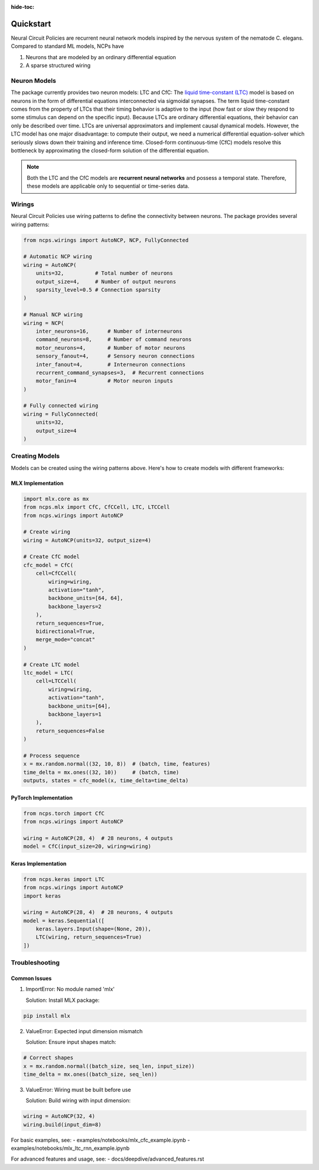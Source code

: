 :hide-toc:

===================================================
Quickstart
===================================================

Neural Circuit Policies are recurrent neural network models inspired by the nervous system of the nematode C. elegans.
Compared to standard ML models, NCPs have

#. Neurons that are modeled by an ordinary differential equation
#. A sparse structured wiring

Neuron Models
=============================
The package currently provides two neuron models: LTC and CfC:
The `liquid time-constant (LTC) <https://ojs.aaai.org/index.php/AAAI/article/view/16936/16743>`_ model is based on neurons in the form of differential equations interconnected via sigmoidal synapses.
The term liquid time-constant comes from the property of LTCs that their timing behavior is adaptive to the input (how fast or slow they respond to some stimulus can depend on the specific input).
Because LTCs are ordinary differential equations, their behavior can only be described over time.
LTCs are universal approximators and implement causal dynamical models.
However, the LTC model has one major disadvantage: to compute their output, we need a numerical differential equation-solver which seriously slows down their training and inference time.
Closed-form continuous-time (CfC) models resolve this bottleneck by approximating the closed-form solution of the differential equation.

.. note::
    Both the LTC and the CfC models are **recurrent neural networks** and possess a temporal state. Therefore, these models are applicable only to sequential or time-series data.

Wirings
=============================
Neural Circuit Policies use wiring patterns to define the connectivity between neurons. The package provides several wiring patterns:

.. code-block:: python

    from ncps.wirings import AutoNCP, NCP, FullyConnected

    # Automatic NCP wiring
    wiring = AutoNCP(
        units=32,          # Total number of neurons
        output_size=4,     # Number of output neurons
        sparsity_level=0.5 # Connection sparsity
    )

    # Manual NCP wiring
    wiring = NCP(
        inter_neurons=16,      # Number of interneurons
        command_neurons=8,     # Number of command neurons
        motor_neurons=4,       # Number of motor neurons
        sensory_fanout=4,      # Sensory neuron connections
        inter_fanout=4,        # Interneuron connections
        recurrent_command_synapses=3,  # Recurrent connections
        motor_fanin=4          # Motor neuron inputs
    )

    # Fully connected wiring
    wiring = FullyConnected(
        units=32,
        output_size=4
    )

.. image:: ./img/wirings.png
   :align: center

Creating Models
=============================
Models can be created using the wiring patterns above. Here's how to create models with different frameworks:

MLX Implementation
~~~~~~~~~~~~~~~~~

.. code-block:: python

    import mlx.core as mx
    from ncps.mlx import CfC, CfCCell, LTC, LTCCell
    from ncps.wirings import AutoNCP

    # Create wiring
    wiring = AutoNCP(units=32, output_size=4)

    # Create CfC model
    cfc_model = CfC(
        cell=CfCCell(
            wiring=wiring,
            activation="tanh",
            backbone_units=[64, 64],
            backbone_layers=2
        ),
        return_sequences=True,
        bidirectional=True,
        merge_mode="concat"
    )

    # Create LTC model
    ltc_model = LTC(
        cell=LTCCell(
            wiring=wiring,
            activation="tanh",
            backbone_units=[64],
            backbone_layers=1
        ),
        return_sequences=False
    )

    # Process sequence
    x = mx.random.normal((32, 10, 8))  # (batch, time, features)
    time_delta = mx.ones((32, 10))     # (batch, time)
    outputs, states = cfc_model(x, time_delta=time_delta)

PyTorch Implementation
~~~~~~~~~~~~~~~~~~~~

.. code-block:: python

    from ncps.torch import CfC
    from ncps.wirings import AutoNCP

    wiring = AutoNCP(28, 4)  # 28 neurons, 4 outputs
    model = CfC(input_size=20, wiring=wiring)

Keras Implementation
~~~~~~~~~~~~~~~~~~~~~~~

.. code-block:: python

    from ncps.keras import LTC
    from ncps.wirings import AutoNCP
    import keras

    wiring = AutoNCP(28, 4)  # 28 neurons, 4 outputs
    model = keras.Sequential([
        keras.layers.Input(shape=(None, 20)),
        LTC(wiring, return_sequences=True)
    ])

Troubleshooting
=============================

Common Issues
~~~~~~~~~~~~

1. ImportError: No module named 'mlx'

   Solution: Install MLX package:

.. code-block:: bash

    pip install mlx

2. ValueError: Expected input dimension mismatch

   Solution: Ensure input shapes match:

.. code-block:: python

    # Correct shapes
    x = mx.random.normal((batch_size, seq_len, input_size))
    time_delta = mx.ones((batch_size, seq_len))

3. ValueError: Wiring must be built before use

   Solution: Build wiring with input dimension:

.. code-block:: python

    wiring = AutoNCP(32, 4)
    wiring.build(input_dim=8)

For basic examples, see:
- examples/notebooks/mlx_cfc_example.ipynb
- examples/notebooks/mlx_ltc_rnn_example.ipynb

For advanced features and usage, see:
- docs/deepdive/advanced_features.rst
